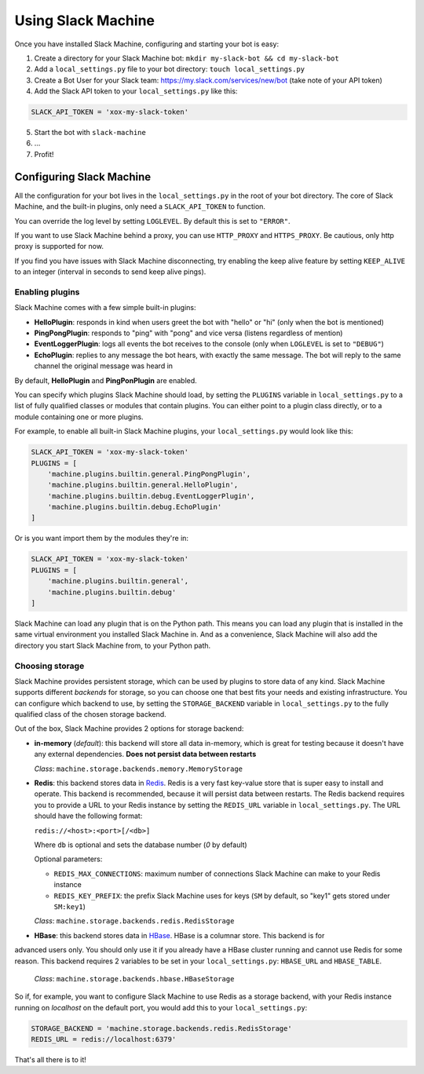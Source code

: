 .. _usage:

Using Slack Machine
===================

Once you have installed Slack Machine, configuring and starting your bot is easy:

1. Create a directory for your Slack Machine bot: ``mkdir my-slack-bot && cd my-slack-bot``
2. Add a ``local_settings.py`` file to your bot directory: ``touch local_settings.py``
3. Create a Bot User for your Slack team: https://my.slack.com/services/new/bot (take note of your API token)
4. Add the Slack API token to your ``local_settings.py`` like this:

.. code-block:: python
    
    SLACK_API_TOKEN = 'xox-my-slack-token'

5. Start the bot with ``slack-machine``
6. \...
7. Profit!

Configuring Slack Machine
-------------------------

All the configuration for your bot lives in the ``local_settings.py`` in the root of your bot 
directory. The core of Slack Machine, and the built-in plugins, only need a ``SLACK_API_TOKEN`` 
to function.

You can override the log level by setting ``LOGLEVEL``. By default this is set to ``"ERROR"``.

If you want to use Slack Machine behind a proxy, you can use ``HTTP_PROXY`` and ``HTTPS_PROXY``.
Be cautious, only http proxy is supported for now.

If you find you have issues with Slack Machine disconnecting, try enabling the keep alive
feature by setting ``KEEP_ALIVE`` to an integer (interval in seconds to send keep alive pings).


Enabling plugins
""""""""""""""""

Slack Machine comes with a few simple built-in plugins:

- **HelloPlugin**: responds in kind when users greet the bot with "hello" or "hi" (only when the 
  bot is mentioned)
- **PingPongPlugin**: responds to "ping" with "pong" and vice versa (listens regardless of mention)
- **EventLoggerPlugin**: logs all events the bot receives to the console (only when ``LOGLEVEL`` is 
  set to ``"DEBUG"``)
- **EchoPlugin**: replies to any message the bot hears, with exactly the same message. The bot will 
  reply to the same channel the original message was heard in

By default, **HelloPlugin** and **PingPonPlugin** are enabled.

You can specify which plugins Slack Machine should load, by setting the ``PLUGINS`` variable in 
``local_settings.py`` to a list of fully qualified classes or modules that contain plugins. 
You can either point to a plugin class directly, or to a module containing one or more plugins.

For example, to enable all built-in Slack Machine plugins, your ``local_settings.py`` would look like this:

.. code-block:: python
    
    SLACK_API_TOKEN = 'xox-my-slack-token'
    PLUGINS = [
        'machine.plugins.builtin.general.PingPongPlugin',
        'machine.plugins.builtin.general.HelloPlugin',
        'machine.plugins.builtin.debug.EventLoggerPlugin',
        'machine.plugins.builtin.debug.EchoPlugin'
    ]

Or is you want import them by the modules they're in:

.. code-block:: python
    
    SLACK_API_TOKEN = 'xox-my-slack-token'
    PLUGINS = [
        'machine.plugins.builtin.general',
        'machine.plugins.builtin.debug'
    ]

Slack Machine can load any plugin that is on the Python path. This means you can load any plugin that 
is installed in the same virtual environment you installed Slack Machine in. And as a convenience, 
Slack Machine will also add the directory you start Slack Machine from, to your Python path.

.. _storage options:

Choosing storage
""""""""""""""""

Slack Machine provides persistent storage, which can be used by plugins to store data of any kind. 
Slack Machine supports different *backends* for storage, so you can choose one that best fits your 
needs and existing infrastructure. You can configure which backend to use, by setting the 
``STORAGE_BACKEND`` variable in ``local_settings.py`` to the fully qualified class of the chosen 
storage backend.

Out of the box, Slack Machine provides 2 options for storage backend:

- **in-memory** (*default*): this backend will store all data in-memory, which is great for testing because 
  it doesn't have any external dependencies. **Does not persist data between restarts**
  
  *Class*: ``machine.storage.backends.memory.MemoryStorage``

- **Redis**: this backend stores data in `Redis`_. Redis is a very fast key-value store that is super 
  easy to install and operate. This backend is recommended, because it will persist data between restarts. 
  The Redis backend requires you to provide a URL to your Redis instance by setting the ``REDIS_URL`` 
  variable in ``local_settings.py``. The URL should have the following format:

  ``redis://<host>:<port>[/<db>]``

  Where ``db`` is optional and sets the database number (*0* by default)

  Optional parameters:

  - ``REDIS_MAX_CONNECTIONS``: maximum number of connections Slack Machine can make to your Redis instance
  - ``REDIS_KEY_PREFIX``: the prefix Slack Machine uses for keys (``SM`` by default, so "key1" gets 
    stored under ``SM:key1``)

  *Class*: ``machine.storage.backends.redis.RedisStorage``

- **HBase**: this backend stores data in `HBase`_. HBase is a columnar store. This backend is for
advanced users only. You should only use it if you already have a HBase cluster running and cannot
use Redis for some reason. This backend requires 2 variables to be set in your ``local_settings.py``:
``HBASE_URL`` and ``HBASE_TABLE``.

    *Class*: ``machine.storage.backends.hbase.HBaseStorage``

So if, for example, you want to configure Slack Machine to use Redis as a storage backend, with your Redis
instance running on *localhost* on the default port, you would add this to your ``local_settings.py``:

.. code-block:: python

    STORAGE_BACKEND = 'machine.storage.backends.redis.RedisStorage'
    REDIS_URL = redis://localhost:6379'

.. _Redis: https://redis.io/

.. _HBase: https://hbase.apache.org/

That's all there is to it!
